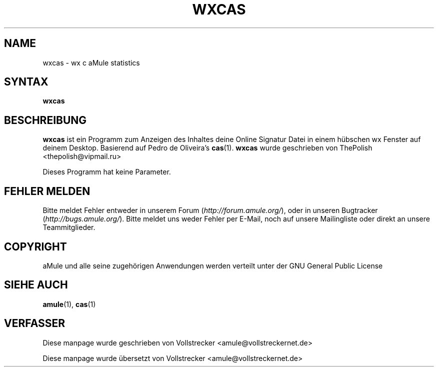 .\"*******************************************************************
.\"
.\" This file was generated with po4a. Translate the source file.
.\"
.\"*******************************************************************
.TH WXCAS 1 "Januar 2010" wxCas "aMule Hilfsprogramme"
.als B_untranslated B
.SH NAME
wxcas \- wx c aMule statistics
.SH SYNTAX
.B_untranslated wxcas
.SH BESCHREIBUNG
.B_untranslated wxcas
ist ein Programm zum Anzeigen des Inhaltes deine Online Signatur Datei in
einem hübschen wx Fenster auf deinem Desktop.  Basierend auf Pedro de
Oliveira's \fBcas\fP(1).  \fBwxcas\fP wurde geschrieben von ThePolish
<thepolish@vipmail.ru>

Dieses Programm hat keine Parameter.
.SH "FEHLER MELDEN"
Bitte meldet Fehler entweder in unserem Forum (\fIhttp://forum.amule.org/\fP),
oder in unseren Bugtracker (\fIhttp://bugs.amule.org/\fP). Bitte meldet uns
weder Fehler per E\-Mail, noch auf unsere Mailingliste oder direkt an unsere
Teammitglieder.
.SH COPYRIGHT
aMule und alle seine zugehörigen Anwendungen werden verteilt unter der GNU
General Public License
.SH "SIEHE AUCH"
.B_untranslated amule\fR(1), \fBcas\fR(1)
.SH VERFASSER
Diese manpage wurde geschrieben von Vollstrecker
<amule@vollstreckernet.de>

Diese manpage wurde übersetzt von Vollstrecker <amule@vollstreckernet.de>
